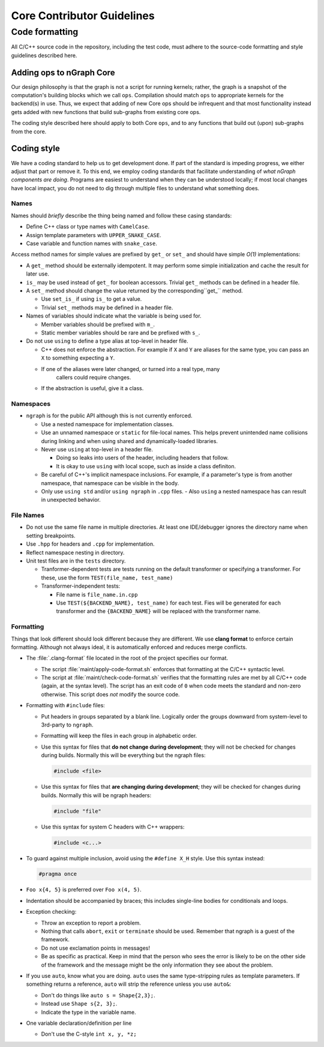 .. code-contributor-README:

###########################
Core Contributor Guidelines
###########################

Code formatting
================

All C/C++ source code in the repository, including the test code, must adhere to 
the source-code formatting and style guidelines described here.

Adding ops to nGraph Core
-------------------------

Our design philosophy is that the graph is not a script for running kernels; 
rather, the graph is a snapshot of the computation's building blocks which we 
call ``ops``. Compilation should match ``ops`` to appropriate kernels for the 
backend(s) in use. Thus, we expect that adding of new Core ops should be 
infrequent and that most functionality instead gets added with new functions 
that build sub-graphs from existing core ops.  

The coding style described here should apply to both Core ``ops``, and to any 
functions that build out (upon) sub-graphs from the core.


Coding style  
-------------

We have a coding standard to help us to get development done. If part of the 
standard is impeding progress, we either adjust that part or remove it. To this 
end, we employ coding standards that facilitate understanding of *what nGraph 
components are doing*. Programs are easiest to understand when they can be 
understood locally; if most local changes have local impact, you do not need to 
dig through multiple files to understand what something does.

Names
~~~~~

Names should *briefly* describe the thing being named and follow these casing 
standards: 

- Define C++ class or type names with ``CamelCase``.
- Assign template parameters with ``UPPER_SNAKE_CASE``.
- Case variable and function names with ``snake_case``.
    
Access method names for simple values are prefixed by ``get_`` or ``set_`` and 
should have simple *O(1)* implementations:

- A ``get_`` method should be externally idempotent. It may perform some simple 
  initialization and cache the result for later use.

- ``is_`` may be used instead of ``get_`` for boolean accessors. Trivial ``get_`` 
  methods can be defined in a header file.

- A ``set_`` method should change the value returned by the corresponding``get_`` 
  method.
  
  * Use ``set_is_`` if using ``is_`` to get a value.
  * Trivial ``set_`` methods may be defined in a header file.

- Names of variables should indicate what the variable is being used for.
  
  * Member variables should be prefixed with ``m_``.
  * Static member variables should be rare and be prefixed with ``s_``.

- Do not use ``using`` to define a type alias at top-level in header file.
  
  * C++ does not enforce the abstraction. For example if ``X`` and ``Y`` are
    aliases for the same type, you can pass an ``X`` to something expecting a ``Y``.
  * If one of the aliases were later changed, or turned into a real type, many
	  callers could require changes.
  * If the abstraction is useful, give it a class.


Namespaces
~~~~~~~~~~

- ``ngraph`` is for the public API although this is not currently enforced.  
  
  * Use a nested namespace for implementation classes.
  * Use an unnamed namespace or ``static`` for file-local names. This helps 
    prevent unintended name collisions during linking and when using shared 
    and dynamically-loaded libraries.
  * Never use ``using`` at top-level in a header file.
  
    - Doing so leaks into users of the header, including headers that follow.
    - It is okay to use ``using`` with local scope, such as inside a class 
      definiton.
  * Be careful of C++'s implicit namespace inclusions. For example, if a 
    parameter's type is from another namespace, that namespace can be visible 
    in the body.
  * Only use ``using std`` and/or ``using ngraph`` in ``.cpp`` files.
    - Also ``using`` a nested namespace has can result in unexpected behavior.


File Names
~~~~~~~~~~

- Do not use the same file name in multiple directories. At least one 
  IDE/debugger ignores the directory name when setting breakpoints.

- Use ``.hpp`` for headers and ``.cpp`` for implementation.

- Reflect namespace nesting in directory.

- Unit test files are in the ``tests`` directory.
  
  * Tranformer-dependent tests are tests running on the default transformer or 
    specifying a transformer. For these, use the form ``TEST(file_name, test_name)``
  * Transformer-independent tests:
  
    - File name is ``file_name.in.cpp``
    - Use ``TEST(${BACKEND_NAME}, test_name)`` for each test. Fies will be
      generated for each transformer and the ``{BACKEND_NAME}`` will be replaced
      with the transformer name.


Formatting
~~~~~~~~~~

Things that look different should look different because they are different. We 
use **clang format** to enforce certain formatting. Although not always ideal, 
it is automatically enforced and reduces merge conflicts.

- The :file:`.clang-format` file located in the root of the project specifies 
  our format.
  
  * The script :file:`maint/apply-code-format.sh` enforces that formatting
    at the C/C++ syntactic level.
  * The script at :file:`maint/check-code-format.sh` verifies that the formatting 
    rules are met by all C/C++ code (again, at the syntax level). The script has 
    an exit  code of ``0`` when code meets the standard and non-zero otherwise.  
    This script does *not* modify the source code.

- Formatting with ``#include`` files:
  
  * Put headers in groups separated by a blank line. Logically order the groups
    downward from system-level to 3rd-party to ``ngraph``.
  * Formatting will keep the files in each group in alphabetic order.
  * Use this syntax for files that **do not change during development**; they 
    will not be checked for changes during builds. Normally this will be  
    everything but the ngraph files:

    .. code-block:: cpp

       #include <file>
  
  * Use this syntax for files that **are changing during development**; they will
    be checked for changes during builds.  Normally this will be ngraph headers:

    .. code-block:: cpp

       #include "file"

  * Use this syntax for system C headers with C++ wrappers:

    .. code-block:: cpp

       #include <c...>

- To guard against multiple inclusion, avoid using the ``#define X_H`` style. 
  Use this syntax instead: 

  .. code-block:: cpp

     #pragma once

- ``Foo x{4, 5}`` is preferred over ``Foo x(4, 5)``.

- Indentation should be accompanied by braces; this includes single-line bodies 
  for conditionals and loops.

- Exception checking:
  
  * Throw an exception to report a problem.
  * Nothing that calls ``abort``, ``exit`` or ``terminate`` should be used. Remember 
    that ngraph is a guest of the framework.
  * Do not use exclamation points in messages!
  * Be as specific as practical. Keep in mind that the person who sees the error 
    is likely to be on the other side of the framework and the message might be 
    the only information they see about the problem.

- If you use ``auto``, know what you are doing. ``auto`` uses the same 
  type-stripping rules as template parameters. If something returns a reference, 
  ``auto`` will strip the reference unless you use ``auto&``:
  
  * Don't do things like ``auto s = Shape{2,3};``. 
  * Instead use ``Shape s{2, 3};``.
  * Indicate the type in the variable name.

- One variable declaration/definition per line

  - Don't use the C-style ``int x, y, *z;``

